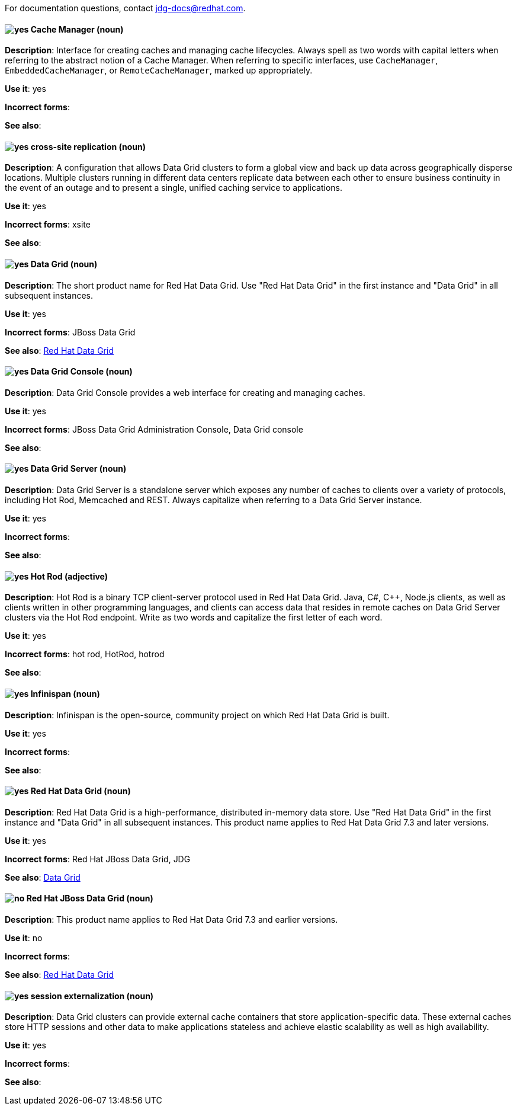 [[red-hat-data-grid-conventions]]

For documentation questions, contact jdg-docs@redhat.com.

[discrete]
[[cache-manager]]
==== image:images/yes.png[yes] Cache Manager (noun)
*Description*: Interface for creating caches and managing cache lifecycles. Always spell as two words with capital letters when referring to the abstract notion of a Cache Manager. When referring to specific interfaces, use `CacheManager`, `EmbeddedCacheManager`, or `RemoteCacheManager`, marked up appropriately.

*Use it*: yes

*Incorrect forms*:

*See also*:

[discrete]
[[cross-site-replication]]
==== image:images/yes.png[yes] cross-site replication (noun)
*Description*: A configuration that allows Data Grid clusters to form a global view and back up data across geographically disperse locations. Multiple clusters running in different data centers replicate data between each other to ensure business continuity in the event of an outage and to present a single, unified caching service to applications.

*Use it*: yes

*Incorrect forms*: xsite

*See also*:

[discrete]
[[data-grid]]
==== image:images/yes.png[yes] Data Grid (noun)
*Description*: The short product name for Red Hat Data Grid. Use "Red Hat Data Grid" in the first instance and "Data Grid" in all subsequent instances.

*Use it*: yes

*Incorrect forms*: JBoss Data Grid

*See also*: xref:red-hat-data-grid[Red Hat Data Grid]

[discrete]
[[data-grid-console]]
==== image:images/yes.png[yes] Data Grid Console (noun)
*Description*: Data Grid Console provides a web interface for creating and managing caches.

*Use it*: yes

*Incorrect forms*: JBoss Data Grid Administration Console, Data Grid console

*See also*:

[discrete]
[[data-grid-server]]
==== image:images/yes.png[yes] Data Grid Server (noun)
*Description*: Data Grid Server is a standalone server which exposes any number of caches to clients over a variety of protocols, including Hot Rod, Memcached and REST. Always capitalize when referring to a Data Grid Server instance.

*Use it*: yes

*Incorrect forms*:

*See also*:

[discrete]
[[hot-rod]]
==== image:images/yes.png[yes] Hot Rod (adjective)
*Description*: Hot Rod is a binary TCP client-server protocol used in Red Hat Data Grid. Java, C#, C++, Node.js clients, as well as clients written in other programming languages, and clients can access data that resides in remote caches on Data Grid Server clusters via the Hot Rod endpoint. Write as two words and capitalize the first letter of each word.

*Use it*: yes

*Incorrect forms*: hot rod, HotRod, hotrod

*See also*:

[discrete]
[[infinispan]]
==== image:images/yes.png[yes] Infinispan (noun)
*Description*: Infinispan is the open-source, community project on which Red Hat Data Grid is built.

*Use it*: yes

*Incorrect forms*:

*See also*:

[discrete]
[[red-hat-data-grid]]
==== image:images/yes.png[yes] Red Hat Data Grid (noun)
*Description*: Red Hat Data Grid is a high-performance, distributed in-memory data store. Use "Red Hat Data Grid" in the first instance and "Data Grid" in all subsequent instances. This product name applies to Red Hat Data Grid 7.3 and later versions.

*Use it*: yes

*Incorrect forms*: Red Hat JBoss Data Grid, JDG

*See also*: xref:data-grid[Data Grid]

[discrete]
[[red-hat-jboss-data-grid]]
==== image:images/no.png[no] Red Hat JBoss Data Grid (noun)
*Description*: This product name applies to Red Hat Data Grid 7.3 and earlier versions.

*Use it*: no

*Incorrect forms*:

*See also*: xref:red-hat-data-grid[Red Hat Data Grid]

[discrete]
[[session-externalization]]
==== image:images/yes.png[yes] session externalization (noun)
*Description*: Data Grid clusters can provide external cache containers that store application-specific data. These external caches store HTTP sessions and other data to make applications stateless and achieve elastic scalability as well as high availability.

*Use it*: yes

*Incorrect forms*:

*See also*:
